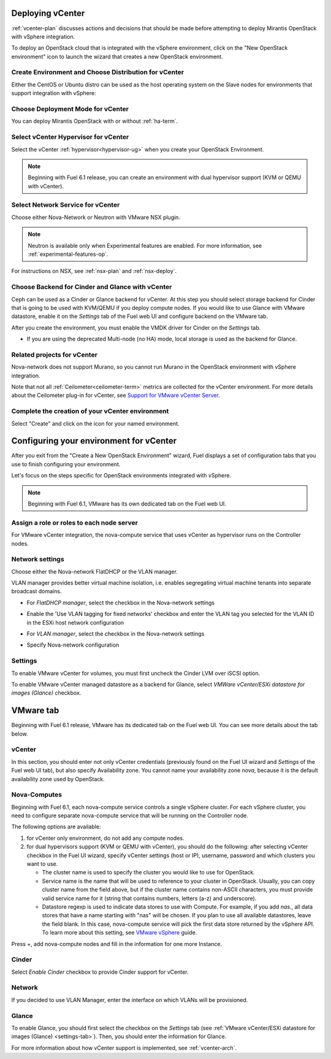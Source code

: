 .. raw:: pdf

   PageBreak

.. _vcenter-deploy:

Deploying vCenter
-------------------

.. contents :local:

:ref:`vcenter-plan` discusses actions and decisions
that should be made before attempting to deploy
Mirantis OpenStack with vSphere integration.

To deploy an OpenStack cloud that is integrated
with the vSphere environment,
click on the "New OpenStack environment" icon
to launch the wizard that creates a new OpenStack environment.


.. _vcenter-start-create-env-ug:

Create Environment and Choose Distribution for vCenter
++++++++++++++++++++++++++++++++++++++++++++++++++++++

Either the CentOS or Ubuntu distro
can be used as the host operating system on the Slave nodes
for environments that support integration with vSphere:

.. image:: /_images/user_screen_shots/vcenter-create-env.png
   :width: 50%

Choose Deployment Mode for vCenter
++++++++++++++++++++++++++++++++++

You can deploy Mirantis OpenStack with or without :ref:`ha-term`.

.. image:: /_images/user_screen_shots/vcenter-deployment-mode.png
   :width: 50%

.. raw: pdf

   PageBreak

Select vCenter Hypervisor for vCenter
+++++++++++++++++++++++++++++++++++++

Select the vCenter :ref:`hypervisor<hypervisor-ug>`
when you create your OpenStack Environment.


.. note:: Beginning with Fuel 6.1 release, you can
          create an environment with dual hypervisor
          support (KVM or QEMU with vCenter).

.. image:: /_images/user_screen_shots/select-two-hypervisors.png
   :width: 50%

.. _vcenter-netv-service:

Select Network Service for vCenter
++++++++++++++++++++++++++++++++++

Choose either Nova-Network or Neutron with VMware NSX plugin.

.. note:: Neutron is available only when Experimental features are enabled.
          For more information, see :ref:`experimental-features-op`.

For instructions on NSX, see :ref:`nsx-plan` and :ref:`nsx-deploy`.

.. image:: /_images/user_screen_shots/vcenter-networking.png
   :width: 50%

.. raw: pdf

   PageBreak

.. _vcenter-backend:

Choose Backend for Cinder and Glance with vCenter
+++++++++++++++++++++++++++++++++++++++++++++++++

Ceph can be used as a Cinder or Glance backend for vCenter.
At this step you should select
storage backend for Cinder that
is going to be used with KVM/QEMU if you deploy compute nodes.
If you would like to use Glance with VMware datastore,
enable it on the *Settings* tab of the Fuel web UI
and configure backend on the VMware tab.

.. image:: /_images/user_screen_shots/cinder-storage-backend.png
   :width: 50%

After you create the environment, you must enable the VMDK
driver for Cinder on the *Settings* tab.

.. image:: /_images/user_screen_shots/cinder-storage-backend.png
   :width: 50%

- If you are using the deprecated Multi-node (no HA) mode,
  local storage is used as the backend for Glance.

Related projects for vCenter
++++++++++++++++++++++++++++

Nova-network does not support Murano,
so you cannot run Murano in the OpenStack environment
with vSphere integration.


.. image:: /_images/user_screen_shots/vcenter-additional.png
   :width: 50%

Note that not all :ref:`Ceilometer<ceilometer-term>`
metrics are collected for the vCenter environment.
For more details about the Ceilometer plug-in for vCenter,
see `Support for VMware vCenter Server <https://wiki.openstack.org/wiki/Ceilometer/blueprints/vmware-vcenter-server#Support_for_VMware_vCenter_Server>`_.

.. raw: pdf

   PageBreak

Complete the creation of your vCenter environment
+++++++++++++++++++++++++++++++++++++++++++++++++


.. image:: /_images/user_screen_shots/deploy_env.png
   :width: 50%


Select "Create" and click on the icon for your named environment.

Configuring your environment for vCenter
----------------------------------------

After you exit from the "Create a New OpenStack Environment" wizard,
Fuel displays a set of configuration tabs
that you use to finish configuring your environment.

Let's focus on the steps specific for OpenStack environments
integrated with vSphere.

.. note:: Beginning with Fuel 6.1, VMware has its own
          dedicated tab on the Fuel web UI.

.. _assign-roles-vcenter-ug:

Assign a role or roles to each node server
++++++++++++++++++++++++++++++++++++++++++

For VMware vCenter integration,
the nova-compute service that uses vCenter as hypervisor
runs on the Controller nodes.

.. image:: /_images/user_screen_shots/vcenter-add-nodes.png
   :width: 80%

.. _network-settings-vcenter-ug:


Network settings
++++++++++++++++

Choose either the Nova-network FlatDHCP or the VLAN manager.

VLAN manager provides better virtual machine isolation, i.e. enables segregating
virtual machine tenants into separate broadcast domains.

- For *FlatDHCP manager*, select the checkbox in the Nova-network settings

.. image:: /_images/user_screen_shots/vcenter-network-manager.png
   :width: 50%

- Enable the 'Use VLAN tagging for fixed networks' checkbox
  and enter the VLAN tag you selected
  for the VLAN ID in the ESXi host network configuration

.. image:: /_images/user_screen_shots/vcenter-nova-network.png
   :width: 50%

- For *VLAN manager*, select the checkbox in the Nova-network settings

.. image:: /_images/user_screen_shots/nova-vlan-check.png
   :width: 50%

- Specify Nova-network configuration

.. image:: /_images/user_screen_shots/nova-net-vlan.png
   :width: 50%

.. _settings-tab:

Settings
++++++++

To enable VMware vCenter for volumes,
you must first uncheck the Cinder LVM over iSCSI option.

.. image:: /_images/user_screen_shots/vcenter-cinder-uncheck.png
   :width: 80%

To enable VMware vCenter managed datastore as a backend for Glance,
select *VMWare vCenter/ESXi datastore for images (Glance)* checkbox.

.. image:: /_images/user_screen_shots/vcenter_glance_settings.png
   :width: 80%

.. _vmware-tab:

VMware tab
----------

Beginning with Fuel 6.1 release, VMware has its dedicated tab
on the Fuel web UI. You can see more details about the tab
below.


vCenter
+++++++

In this section, you should enter not only vCenter credentials
(previously found on the Fuel UI wizard and *Settings* of the Fuel web UI
tab), but
also specify Availability zone.
You cannot
name your availability zone *nova*,
because it is the default availability zone used by OpenStack.

.. image:: /_images/user_screen_shots/vmware-tab-vcenter.png
  :width: 50%


Nova-Computes
+++++++++++++

Beginning with Fuel 6.1,
each nova-compute service controls
a single vSphere cluster.
For each vSphere cluster,
you need to configure separate nova-compute service that will be running on the Controller node.

The following options are available:

#. for vCenter only environment, do not add any compute nodes.

#. for dual hypervisors support (KVM or QEMU with vCenter),
   you should do the following:
   after selecting vCenter checkbox in the Fuel UI wizard, specify vCenter settings (host or IP),
   username, password and which clusters you want to use.

   * The cluster name is used to specify the cluster you would like
     to use for OpenStack.

   * Service name is the name that will be used to reference to your cluster in OpenStack.
     Usually, you can copy cluster name from the field above,
     but if the cluster name contains non-ASCII characters,
     you must provide valid service name for it
     (string that contains numbers, letters (a-z) and
     underscore).

   * Datastore regexp is used
     to indicate data stores to use with Compute.
     For example, if you add *nas.*, all data stores that have a name starting
     with "nas" will be chosen.
     If you plan to use all available datastores, leave the field blank.
     In this case, nova-compute service will pick the first data store returned by the vSphere API.
     To learn more about
     this setting, see
     `VMware vSphere <http://docs.openstack.org/juno/config-reference/content/vmware.html>`_ guide.

.. image:: /_images/user_screen_shots/vmware-tab-nova.png
   :width: 40%

Press +, add nova-compute nodes and fill in
the information for one more Instance.

.. image:: /_images/user_screen_shots/vmware-tab-nova-two.png
   :width: 40%

Cinder
++++++

Select *Enable Cinder* checkbox to provide Cinder support for vCenter.

.. image:: /_images/user_screen_shots/vmware-tab-cinder.png
   :width: 20%


Network
+++++++

If you decided to use VLAN Manager,
enter the interface on which VLANs will be provisioned.

.. image:: /_images/user_screen_shots/vmware-tab-vlan.png
   :width: 40%


Glance
++++++

To enable Glance, you should first select the checkbox on the *Settings* tab
(see :ref:`VMware vCenter/ESXi datastore for images (Glance) <settings-tab>`).
Then, you should enter the information for Glance.

.. image:: /_images/user_screen_shots/vmware-tab-glance.png
   :width: 50%


For more information about how vCenter support is implemented,
see :ref:`vcenter-arch`.
